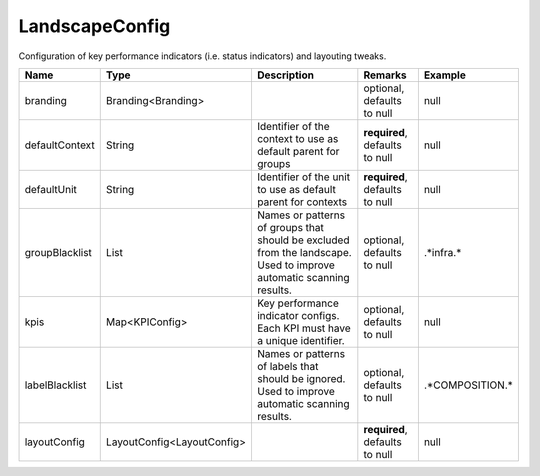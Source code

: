 LandscapeConfig
---------------

Configuration of key performance indicators (i.e. status indicators) and layouting tweaks.


.. list-table::
   :header-rows: 1

   * - Name
     - Type
     - Description
     - Remarks
     - Example

   * - branding
     - Branding<Branding>
     - 
     - optional, defaults to null
     - null
   * - defaultContext
     - String
     - Identifier of the context to use as default parent for groups
     - **required**, defaults to null
     - null
   * - defaultUnit
     - String
     - Identifier of the unit to use as default parent for contexts
     - **required**, defaults to null
     - null
   * - groupBlacklist
     - List
     - Names or patterns of groups that should be excluded from the landscape. Used to improve automatic scanning results.
     - optional, defaults to null
     - .*infra.*
   * - kpis
     - Map<KPIConfig>
     - Key performance indicator configs. Each KPI must have a unique identifier.
     - optional, defaults to null
     - null
   * - labelBlacklist
     - List
     - Names or patterns of labels that should be ignored. Used to improve automatic scanning results.
     - optional, defaults to null
     - .*COMPOSITION.*
   * - layoutConfig
     - LayoutConfig<LayoutConfig>
     - 
     - **required**, defaults to null
     - null


